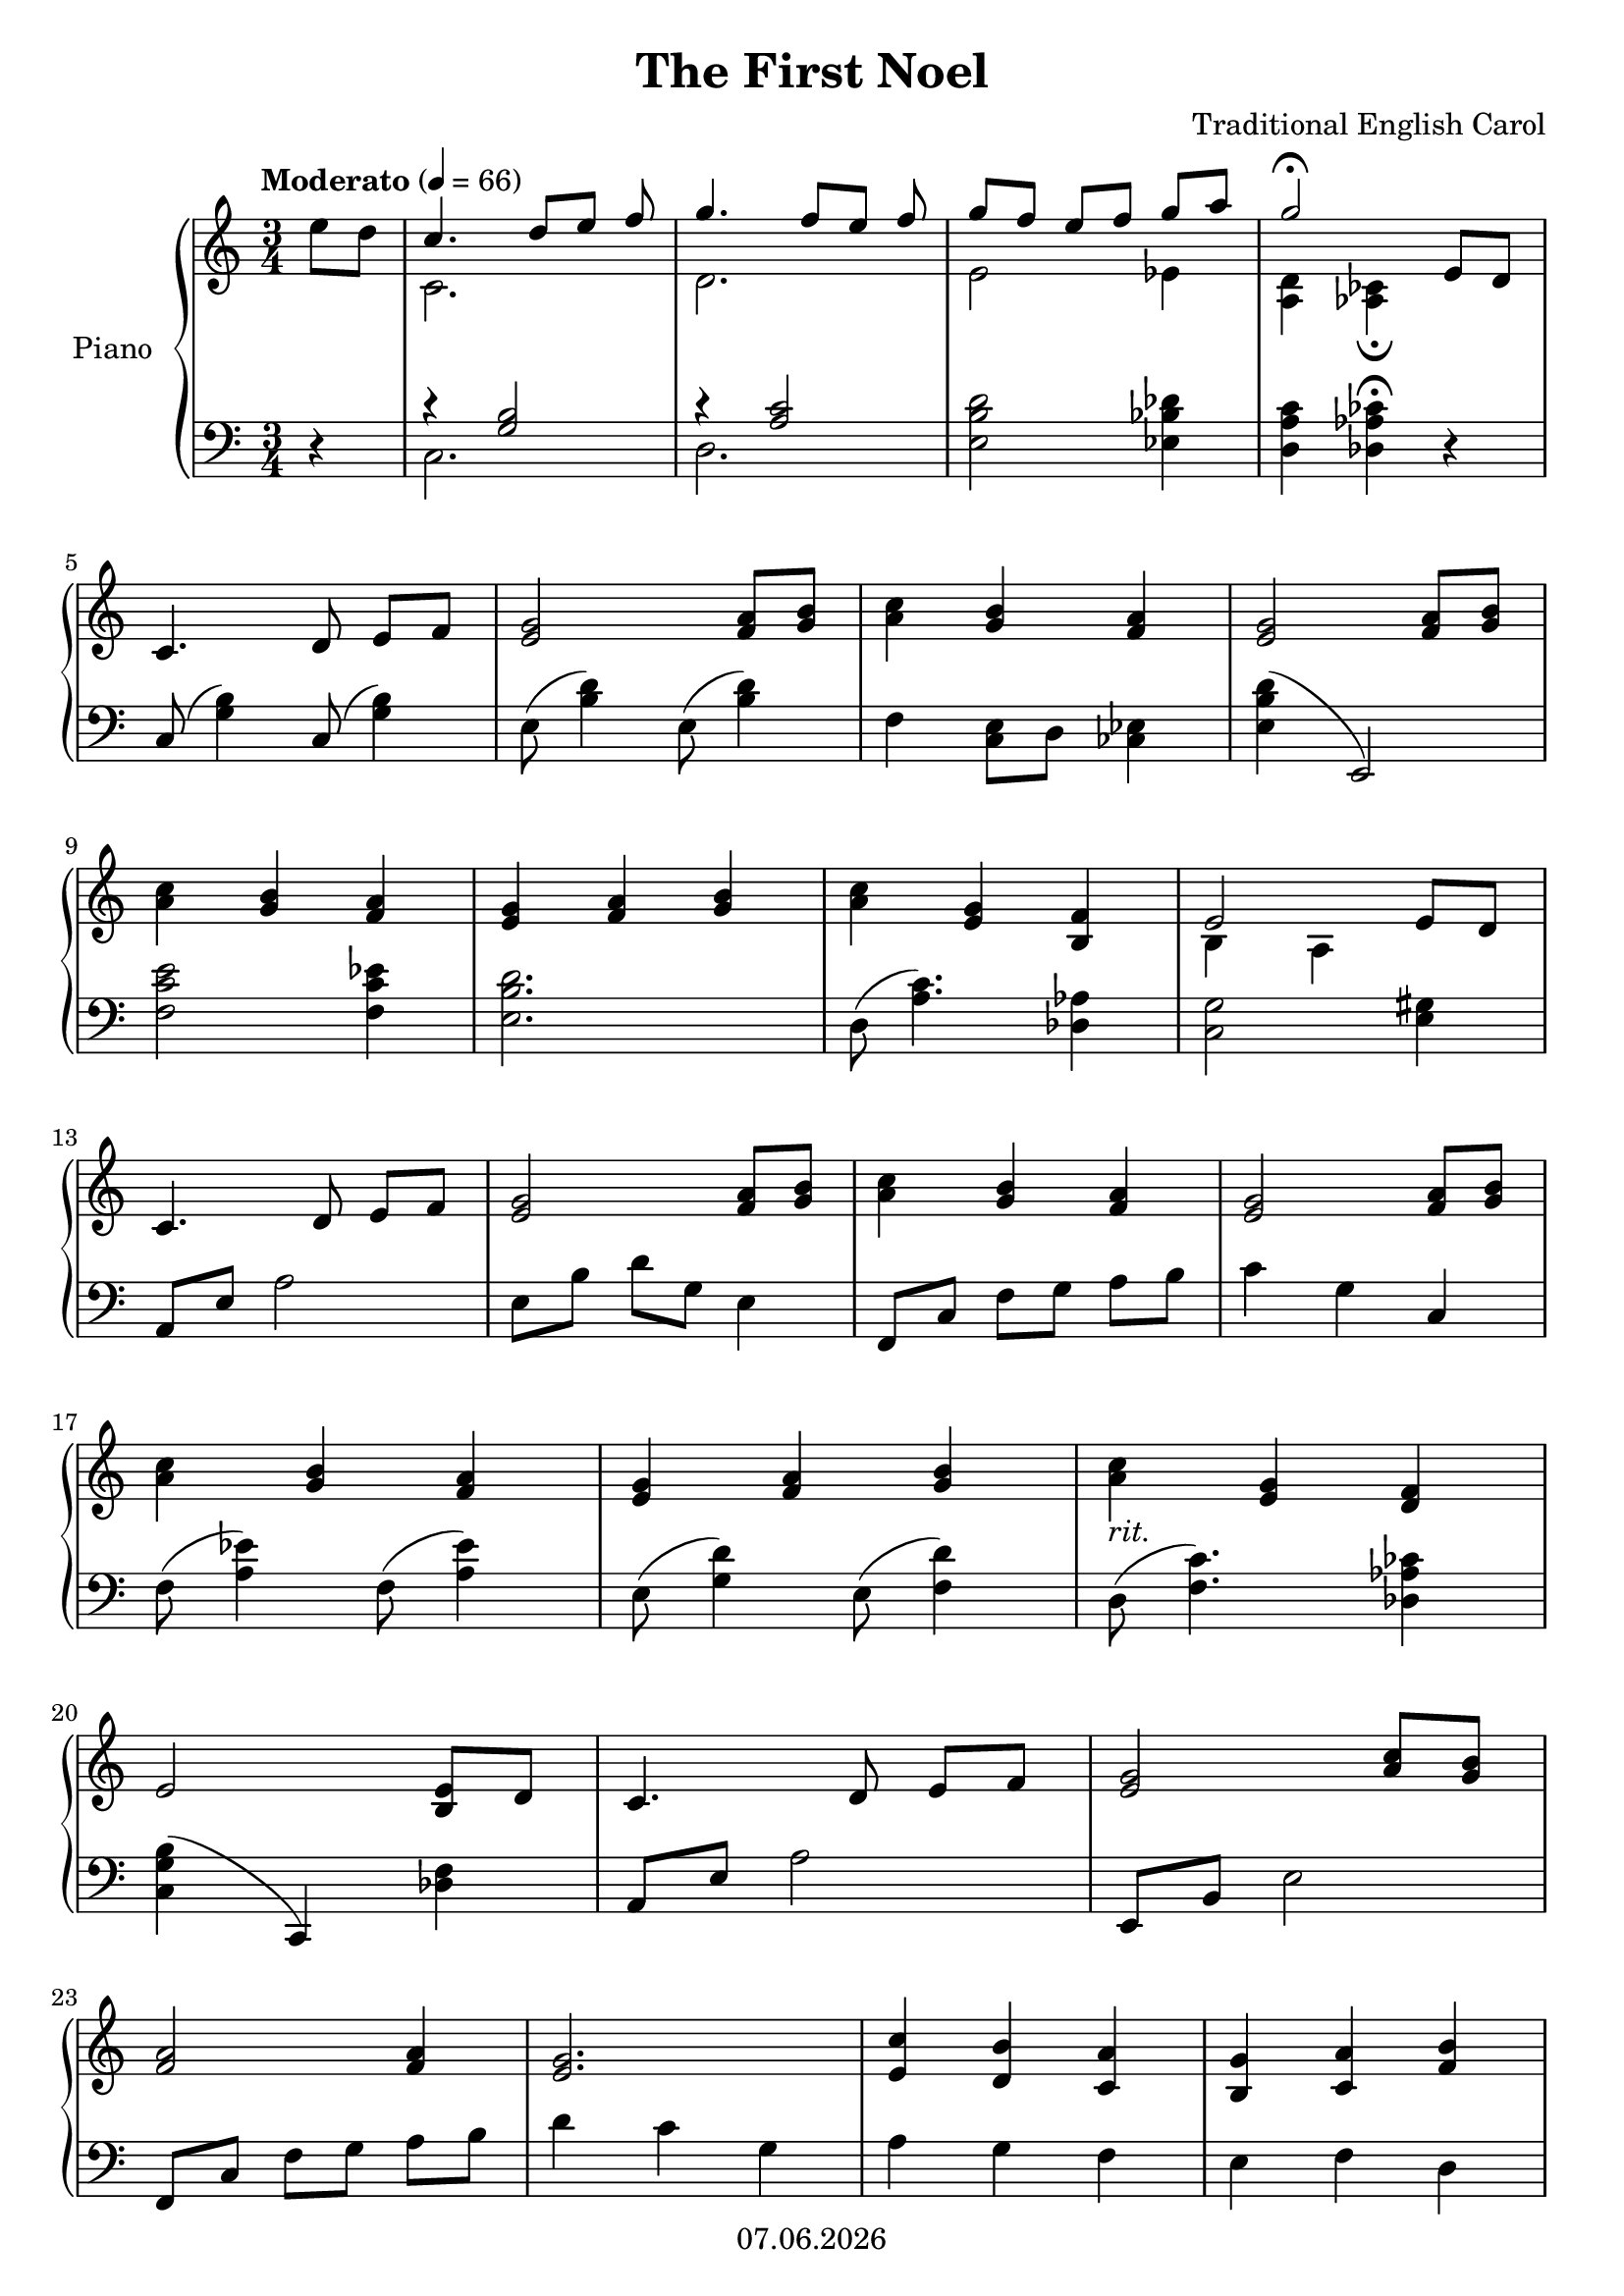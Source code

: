 % Based on template "Ensemble Sheet" v1.3

\version "2.18.2"

%#(set-default-paper-size "a4")
%#(set-global-staff-size 16)

\header {
  title = "The First Noel"
  subtitle = ""
  composer = "Traditional English Carol"
  opus = ""
  copyright = #(strftime "%d.%m.%Y" (localtime (current-time)))
  tagline = \markup { \composer - \title }
}

globalSettings= {
  \key c \major
  \time 3/4
  \tempo Moderato 4=66
  \partial 4
  \mergeDifferentlyHeadedOn 
  \mergeDifferentlyDottedOn
}

violinIVoiceI = \relative c' { \voiceOne  s1 | s1 | s1 | s1 | s1 | s1 | \bar "|." }
violinIVoiceII = \relative c' { \voiceTwo s1 | s1 | s1 | s1 | s1 | s1 | \bar "|." }
violinIVoiceIII = \relative c' { \voiceThree s1 | s1 | s1 | s1 | s1 | s1 | \bar "|." }
violinIVoiceIV = \relative c' { \voiceFour s1 | s1 | s1 | s1 | s1 | s1 | \bar "|." }

celloVoiceI = \relative c' { \voiceOne s1 | s1 | s1 | s1 | s1 | s1 | \bar "|." }
celloVoiceII = \relative c' { \voiceTwo s1 | s1 | s1 | s1 | s1 | s1 | \bar "|." }

pianoTrebleVoiceI = \relative c'' { 
  e8 d | << {c4. d8[ e] f} \\ { c,2. }>> | << {g''4. f8[ e] f}\\{d,2.} >> | << {g'8 f e[ f] g a} \\ { e,2 es4 } >> | << { g'2\fermata e,8 d } \\ {<a d>4 <as ces>4\fermata s} >> | \break 
  %5
  c4. d8 e[ f] | <e g>2 <f a>8 <g b> | <a c>4 <g b> <f a> | <e g>2 <f a>8 <g b> | \break
  %9
  <a c>4 <g b> <f a> | <e g> <f a> <g b> | <a c> <e g> <b f'> | <<{e2 e8 d}\\{b4 a s}>> | \break
  %13
  c4. d8 e[ f] | <e g>2 <f a>8 <g b> | <a c>4 <g b> <f a> | <e g>2 <f a>8 <g b> | \break
  %17
  <a c>4 <g b> <f a> | <e g> <f a> <g b> | <a c>_\markup{ \italic "rit." } <e g> <d f> | \break
  %20
  e2 <b e>8 d | c4. d8 e[ f] | <e g>2 <a c>8 <g b> | \break
  %23
  <f a>2 <f a>4 | <e g>2. | <e c'>4 <d b'> <c a'> | <b g'> <c a'> <f b> | \break 
  %27
  <e c'> <e g> <b f'> | <a e'>2. | <bes' es g>2. | <a d e g>2\fermata s4
  \bar "|." 
}

pianoBassVoiceI = \relative c { 
  r4 |
  <<{r4 <g' b>2}\\{c,2.}>> |
  <<{r4 <a' c>2}\\{d,2.}>> |
  <e b' d>2 <es bes' des>4 |
  <d a' c>4 <des as' ces>\fermata r | \break
  %5
  c8( <g' b>4) c,8( <g' b>4) |
  e8( <b' d>4) e,8( <b' d>4) |
  f4 <c e>8 d <ces es>4 |
  <e b' d>4( e,2) | \break
  %9
  <f' c' e>2 <f c' es>4 |
  <e b' d>2. |
  d8( <a' c>4.) <des, as'>4 | 
  <c g'>2 <e gis>4 | \break
  %13
  a,8 e' a2 |
  e8 b' d[ g,] e4 |
  f,8 c' f[ g] a b |
  c4 g c, | \break
  %17
  f8( <a es'>4) f8( <a es'>4) |
  e8( <g d'>4) e8( <f d'>4) |
  d8( <f c'>4.) <des as' ces>4 | \break
  %20
  <c g' b>4( c,) <des' f> |
  a8 e' a2 |
  e,8 b' e2 | 
  f,8 c' f[ g] a b |
  d4 c g |
  a g f |
  e f d | \break
  %27
  e8 f g4 <des as'> |
  <c g'>2( c,4) |
  des8 as' des[ f] as des |
  <c, g' c>4 c,\fermata s |
\bar "|." }

guitarVoice = \relative c' { s1 | s1 | s1 | s1 | s1 | s1 | \bar "|." }
guitarChords = \chordmode { s1 | s1 | s1 | s1 | s1 | s1 | }

violinI = \new Voice {
  \globalSettings
  \clef treble 
  << \violinIVoiceI \\ \violinIVoiceII \\ \violinIVoiceIII \\ \violinIVoiceIV >>
}

cello = \new Voice {
  \globalSettings
  \clef bass 
  << \celloVoiceI \\ \celloVoiceII >>
}

pianoTreble = \new Voice {
  \globalSettings
  \clef treble
  \pianoTrebleVoiceI
}

pianoBass = \new Voice {
  \globalSettings
  \clef bass
  \pianoBassVoiceI
}

guitar = \new Voice {
  \globalSettings
  \clef treble
  \guitarVoice
}

\score {  
  <<    
   % \new Staff \with { instrumentName = "Violine I" midiInstrument = #"violin" } { \violinI }
   % \new Staff \with { instrumentName = "Cello" midiInstrument = #"cello" } { \cello }
    \new PianoStaff \with { instrumentName = "Piano" midiInstrument = #"acoustic grand" } { << \new Staff { \pianoTreble } \new Staff { \pianoBass } >> }
   % \new ChordNames { \germanChords \guitarChords }
   % \new Staff \with { instrumentName = "Gitarre" midiInstrument = #"acoustic guitar (steel)" } { \guitarVoice }
  >>
  
  \layout { }
}

%{
\score {  
  \unfoldRepeats {
    <<    
      \new Staff \with { instrumentName = "Violine I" midiInstrument = #"violin" } { \violinI }
      \new Staff \with { instrumentName = "Cello" midiInstrument = #"cello" } { \cello }
      \new PianoStaff \with { instrumentName = "Piano" midiInstrument = #"acoustic grand" } { << \new Staff { \pianoTreble } \new Staff { \pianoBass } >> }
      \new Staff \with { instrumentName = "Gitarre" midiInstrument = #"acoustic guitar (steel)" } { \guitarVoice }
    >>
  }
  \midi { }   
}
%}
